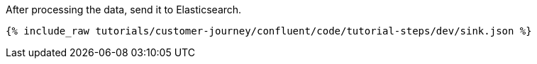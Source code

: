 After processing the data, send it to Elasticsearch.

++++
<pre class="snippet"><code class="json">{% include_raw tutorials/customer-journey/confluent/code/tutorial-steps/dev/sink.json %}</code></pre>
++++
